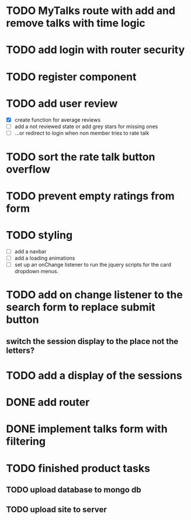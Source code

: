 * TODO MyTalks route with add and remove talks with time logic
* TODO add login with router security
* TODO register component
* TODO add user review
  - [X] create function for average reviews
  - [ ] add a not reviewed  state or add grey stars for missing ones
  - [ ] ...or redirect to login when non member tries to rate talk
* TODO sort the rate talk button overflow
* TODO prevent empty ratings from form
* TODO styling
  - [ ] add a navbar
  - [ ] add a loading animations
  - [ ] set up an onChange listener to run the jquery scripts for the card
        dropdown menus.
* TODO add on change listener to the search form to replace submit button
** switch the session display to the place not the letters?
* TODO add a display of the sessions
* DONE add router
* DONE implement talks form with filtering 
* TODO finished product tasks
** TODO upload database to mongo db
** TODO upload site to server

